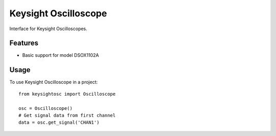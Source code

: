 *********************
Keysight Oscilloscope
*********************

Interface for Keysight Oscilloscopes.


Features
========

* Basic support for model DSOX1102A

Usage
=====

To use Keysight Oscilloscope in a project::

   from keysightosc import Oscilloscope

   osc = Oscilloscope()
   # Get signal data from first channel
   data = osc.get_signal('CHAN1')
